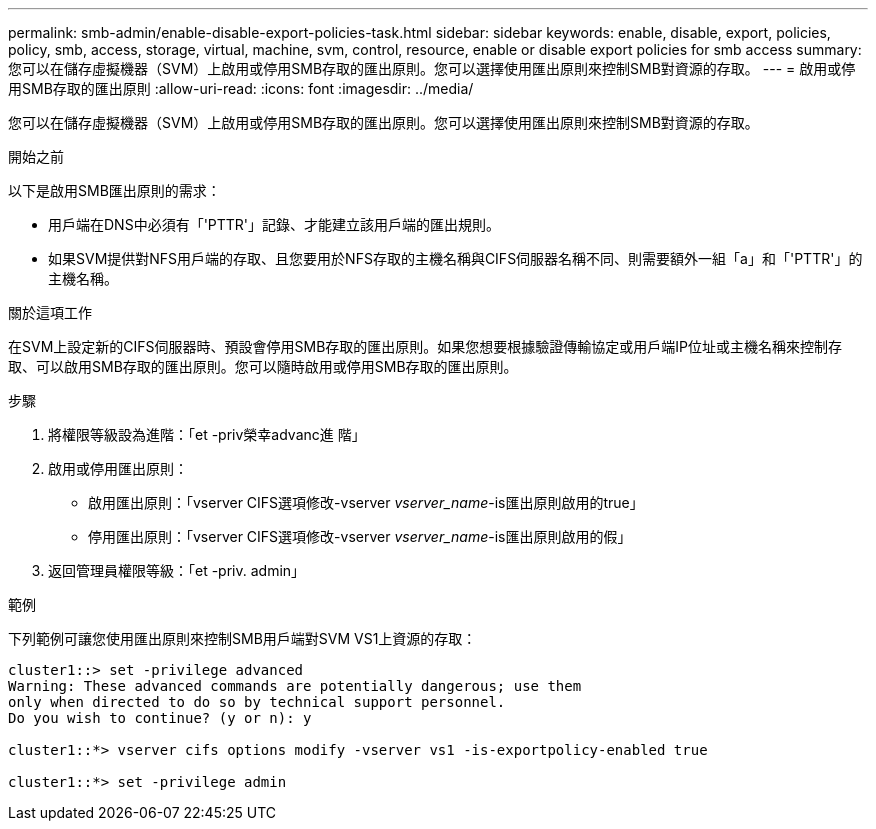 ---
permalink: smb-admin/enable-disable-export-policies-task.html 
sidebar: sidebar 
keywords: enable, disable, export, policies, policy, smb, access, storage, virtual, machine, svm, control, resource, enable or disable export policies for smb access 
summary: 您可以在儲存虛擬機器（SVM）上啟用或停用SMB存取的匯出原則。您可以選擇使用匯出原則來控制SMB對資源的存取。 
---
= 啟用或停用SMB存取的匯出原則
:allow-uri-read: 
:icons: font
:imagesdir: ../media/


[role="lead"]
您可以在儲存虛擬機器（SVM）上啟用或停用SMB存取的匯出原則。您可以選擇使用匯出原則來控制SMB對資源的存取。

.開始之前
以下是啟用SMB匯出原則的需求：

* 用戶端在DNS中必須有「'PTTR'」記錄、才能建立該用戶端的匯出規則。
* 如果SVM提供對NFS用戶端的存取、且您要用於NFS存取的主機名稱與CIFS伺服器名稱不同、則需要額外一組「a」和「'PTTR'」的主機名稱。


.關於這項工作
在SVM上設定新的CIFS伺服器時、預設會停用SMB存取的匯出原則。如果您想要根據驗證傳輸協定或用戶端IP位址或主機名稱來控制存取、可以啟用SMB存取的匯出原則。您可以隨時啟用或停用SMB存取的匯出原則。

.步驟
. 將權限等級設為進階：「et -priv榮幸advanc進 階」
. 啟用或停用匯出原則：
+
** 啟用匯出原則：「vserver CIFS選項修改-vserver _vserver_name_-is匯出原則啟用的true」
** 停用匯出原則：「vserver CIFS選項修改-vserver _vserver_name_-is匯出原則啟用的假」


. 返回管理員權限等級：「et -priv. admin」


.範例
下列範例可讓您使用匯出原則來控制SMB用戶端對SVM VS1上資源的存取：

[listing]
----
cluster1::> set -privilege advanced
Warning: These advanced commands are potentially dangerous; use them
only when directed to do so by technical support personnel.
Do you wish to continue? (y or n): y

cluster1::*> vserver cifs options modify -vserver vs1 -is-exportpolicy-enabled true

cluster1::*> set -privilege admin
----